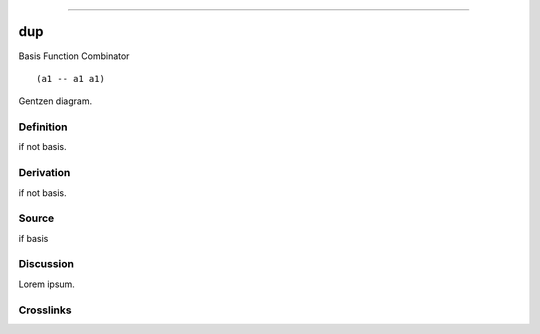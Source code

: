 --------------

dup
^^^^^

Basis Function Combinator


::

  (a1 -- a1 a1)



Gentzen diagram.


Definition
~~~~~~~~~~

if not basis.


Derivation
~~~~~~~~~~

if not basis.


Source
~~~~~~~~~~

if basis


Discussion
~~~~~~~~~~

Lorem ipsum.


Crosslinks
~~~~~~~~~~

